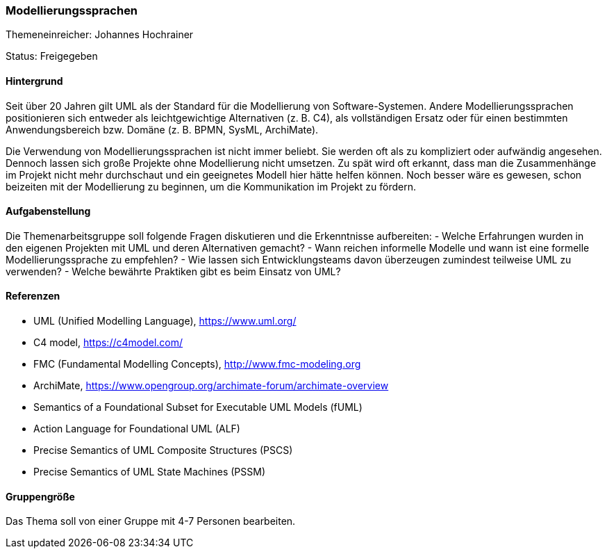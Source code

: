 // tag::DE[]
=== Modellierungssprachen
Themeneinreicher: Johannes Hochrainer

Status: Freigegeben

==== Hintergrund

Seit über 20 Jahren gilt UML als der Standard für die Modellierung von Software-Systemen. Andere Modellierungssprachen positionieren sich entweder als leichtgewichtige Alternativen (z. B. C4), als vollständigen Ersatz oder für einen bestimmten Anwendungsbereich bzw. Domäne (z. B. BPMN, SysML, ArchiMate).

Die Verwendung von Modellierungssprachen ist nicht immer beliebt. Sie werden oft als zu kompliziert oder aufwändig angesehen. Dennoch lassen sich große Projekte ohne Modellierung nicht umsetzen. Zu spät wird oft erkannt, dass man die Zusammenhänge im Projekt nicht mehr durchschaut und ein geeignetes Modell hier hätte helfen können. Noch besser wäre es gewesen, schon beizeiten mit der Modellierung zu beginnen, um die Kommunikation im Projekt zu fördern.

==== Aufgabenstellung

Die Themenarbeitsgruppe soll folgende Fragen diskutieren und die Erkenntnisse aufbereiten:
- Welche Erfahrungen wurden in den eigenen Projekten mit UML und deren Alternativen gemacht?
- Wann reichen informelle Modelle und wann ist eine formelle Modellierungssprache zu empfehlen?
- Wie lassen sich Entwicklungsteams davon überzeugen zumindest teilweise UML zu verwenden?
- Welche bewährte Praktiken gibt es beim Einsatz von UML?

==== Referenzen

- UML (Unified Modelling Language), https://www.uml.org/
- C4 model, https://c4model.com/
- FMC (Fundamental Modelling Concepts), http://www.fmc-modeling.org
- ArchiMate, https://www.opengroup.org/archimate-forum/archimate-overview
- Semantics of a Foundational Subset for Executable UML Models (fUML)
- Action Language for Foundational UML (ALF)
- Precise Semantics of UML Composite Structures (PSCS)
- Precise Semantics of UML State Machines (PSSM)

==== Gruppengröße

Das Thema soll von einer Gruppe mit 4-7 Personen bearbeiten.